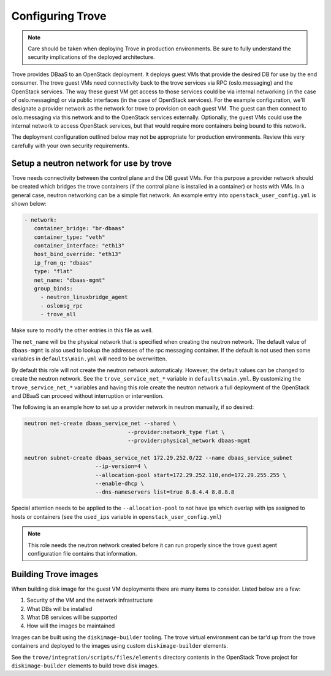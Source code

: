 =================
Configuring Trove
=================

.. note::

   Care should be taken when deploying Trove in production environments.
   Be sure to fully understand the security implications of the deployed
   architecture.

Trove provides DBaaS to an OpenStack deployment. It deploys guest VMs
that provide the desired DB for use by the end consumer. The trove
guest VMs need connectivity back to the trove services via RPC
(oslo.messaging) and the OpenStack services. The way these guest VM
get access to those services could be via internal networking (in the
case of oslo.messaging) or via public interfaces (in the case of
OpenStack services). For the example configuration, we'll designate a
provider network as the network for trove to provision on each guest
VM. The guest can then connect to oslo.messaging via this network and to the
OpenStack services externally. Optionally, the guest VMs could use the internal
network to access OpenStack services, but that would require more containers
being bound to this network.

The deployment configuration outlined below may not be appropriate for
production environments. Review this very carefully with your own security
requirements.

Setup a neutron network for use by trove
~~~~~~~~~~~~~~~~~~~~~~~~~~~~~~~~~~~~~~~~

Trove needs connectivity between the control plane and the DB guest VMs. For
this purpose a provider network should be created which bridges the trove
containers (if the control plane is installed in a container) or hosts with
VMs. In a general case, neutron networking can be a simple flat network.
An example entry into ``openstack_user_config.yml`` is shown below:

.. code-block:: yaml

     - network:
        container_bridge: "br-dbaas"
        container_type: "veth"
        container_interface: "eth13"
        host_bind_override: "eth13"
        ip_from_q: "dbaas"
        type: "flat"
        net_name: "dbaas-mgmt"
        group_binds:
          - neutron_linuxbridge_agent
          - oslomsg_rpc
          - trove_all

Make sure to modify the other entries in this file as well.

The ``net_name`` will be the physical network that is specified when creating
the neutron network. The default value of ``dbaas-mgmt`` is also used to
lookup the addresses of the rpc messaging container. If the default is not used
then some variables in ``defaults\main.yml`` will need to be overwritten.

By default this role will not create the neutron network automaticaly. However,
the default values can be changed to create the neutron network. See the
``trove_service_net_*`` variable in ``defaults\main.yml``. By customizing the
``trove_service_net_*`` variables and having this role create the neutron
network a full deployment of the OpenStack and DBaaS can proceed
without interruption or intervention.

The following is an example how to set up a provider network in neutron
manually, if so desired:

.. code-block:: bash

    neutron net-create dbaas_service_net --shared \
                                    --provider:network_type flat \
                                    --provider:physical_network dbaas-mgmt

    neutron subnet-create dbaas_service_net 172.29.252.0/22 --name dbaas_service_subnet
                          --ip-version=4 \
                          --allocation-pool start=172.29.252.110,end=172.29.255.255 \
                          --enable-dhcp \
                          --dns-nameservers list=true 8.8.4.4 8.8.8.8

Special attention needs to be applied to the ``--allocation-pool`` to not have
ips which overlap with ips assigned to hosts or containers (see the ``used_ips``
variable in ``openstack_user_config.yml``)

.. note::
    This role needs the neutron network created before it can run properly
    since the trove guest agent configuration file contains that information.


Building Trove images
~~~~~~~~~~~~~~~~~~~~~

When building disk image for the guest VM deployments there are many items
to consider. Listed below are a few:

#. Security of the VM and the network infrastructure
#. What DBs will be installed
#. What DB services will be supported
#. How will the images be maintained

Images can be built using the ``diskimage-builder`` tooling. The trove
virtual environment can be tar'd up from the trove containers and deployed to
the images using custom ``diskimage-builder`` elements.

See the ``trove/integration/scripts/files/elements`` directory contents in
the OpenStack Trove project for ``diskimage-builder`` elements to build trove
disk images.
